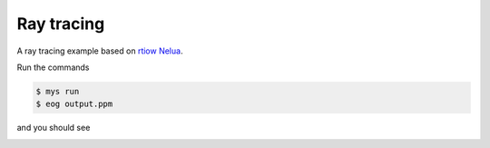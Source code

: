 Ray tracing
===========

A ray tracing example based on `rtiow Nelua`_.

Run the commands

.. code-block:: text

   $ mys run
   $ eog output.ppm

and you should see

.. image:: https://github.com/mys-lang/mys/blob/main/examples/ray_tracing/output.png
.. _rtiow Nelua: https://github.com/nsauzede/realist/tree/master/rtiow/Nelua
